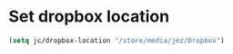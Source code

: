 * Set dropbox location

#+BEGIN_SRC emacs-lisp
  (setq jc/dropbox-location "/store/media/jez/Dropbox")
#+END_SRC
